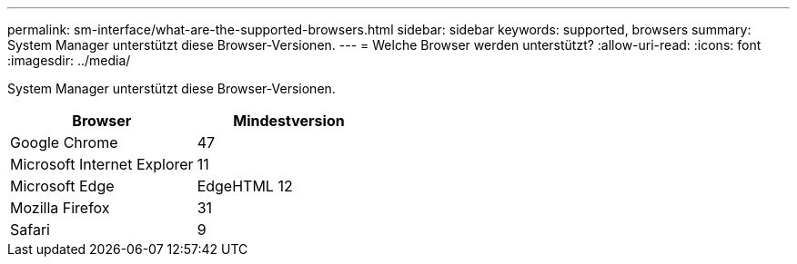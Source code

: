 ---
permalink: sm-interface/what-are-the-supported-browsers.html 
sidebar: sidebar 
keywords: supported, browsers 
summary: System Manager unterstützt diese Browser-Versionen. 
---
= Welche Browser werden unterstützt?
:allow-uri-read: 
:icons: font
:imagesdir: ../media/


[role="lead"]
System Manager unterstützt diese Browser-Versionen.

|===
| Browser | Mindestversion 


 a| 
Google Chrome
 a| 
47



 a| 
Microsoft Internet Explorer
 a| 
11



 a| 
Microsoft Edge
 a| 
EdgeHTML 12



 a| 
Mozilla Firefox
 a| 
31



 a| 
Safari
 a| 
9

|===